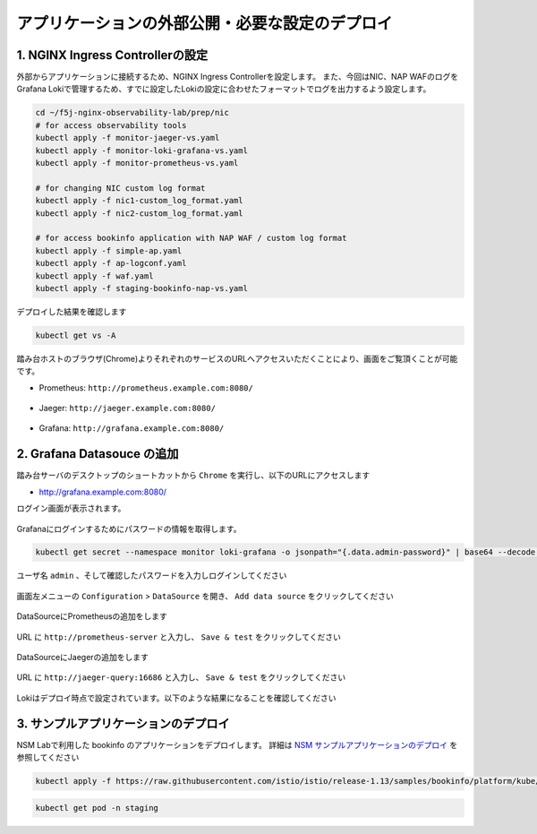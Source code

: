 アプリケーションの外部公開・必要な設定のデプロイ
####

1. NGINX Ingress Controllerの設定
====

外部からアプリケーションに接続するため、NGINX Ingress Controllerを設定します。
また、今回はNIC、NAP WAFのログをGrafana Lokiで管理するため、すでに設定したLokiの設定に合わせたフォーマットでログを出力するよう設定します。

.. code-block:: cmdin

  cd ~/f5j-nginx-observability-lab/prep/nic
  # for access observability tools
  kubectl apply -f monitor-jaeger-vs.yaml
  kubectl apply -f monitor-loki-grafana-vs.yaml
  kubectl apply -f monitor-prometheus-vs.yaml
  
  # for changing NIC custom log format
  kubectl apply -f nic1-custom_log_format.yaml
  kubectl apply -f nic2-custom_log_format.yaml
  
  # for access bookinfo application with NAP WAF / custom log format
  kubectl apply -f simple-ap.yaml
  kubectl apply -f ap-logconf.yaml
  kubectl apply -f waf.yaml
  kubectl apply -f staging-bookinfo-nap-vs.yaml

デプロイした結果を確認します

.. code-block:: cmdin

  kubectl get vs -A

.. code-block:: bash
  :linenos:
  :caption: 実行結果サンプル

  NAMESPACE   NAME              STATE   HOST                   IP    PORTS   AGE
  monitor     loki-grafana-vs   Valid   grafana.example.com                  26s
  monitor     jaeger-vs         Valid   jaeger.example.com                   32s
  monitor     prometheus-vs     Valid   prometheus.example.com               40s
  staging     bookinfo-vs       Valid   bookinfo.example.com                 96s

踏み台ホストのブラウザ(Chrome)よりそれぞれのサービスのURLへアクセスいただくことにより、画面をご覧頂くことが可能です。


- Prometheus: ``http://prometheus.example.com:8080/``

   .. image:: ./media/prometheus-top.jpg
      :width: 400

- Jaeger: ``http://jaeger.example.com:8080/``

   .. image:: ./media/jaeger-top.jpg
      :width: 400

- Grafana: ``http://grafana.example.com:8080/``

   .. image:: ./media/grafana-top.jpg
      :width: 400

2. Grafana Datasouce の追加
====

踏み台サーバのデスクトップのショートカットから ``Chrome`` を実行し、以下のURLにアクセスします

- `http://grafana.example.com:8080/ <http://grafana.example.com:8080/>`__

ログイン画面が表示されます。

   .. image:: ./media/grafana-login.jpg
      :width: 400

Grafanaにログインするためにパスワードの情報を取得します。

.. code-block:: cmdin
  
  kubectl get secret --namespace monitor loki-grafana -o jsonpath="{.data.admin-password}" | base64 --decode ; echo

.. code-block:: bash
  :linenos:
  :caption: 実行結果サンプル

  jFQSgKatKfJQ816K81qkPYIB2v6FvYjyAPE5mnpt


ユーザ名 ``admin`` 、そして確認したパスワードを入力しログインしてください

   .. image:: ./media/grafana-login2.jpg
      :width: 400

画面左メニューの ``Configuration`` > ``DataSource`` を開き、 ``Add data source`` をクリックしてください

   .. image:: ./media/grafana-add-datasource.jpg
      :width: 400

DataSourceにPrometheusの追加をします

   .. image:: ./media/grafana-add-prometheus.jpg
      :width: 400

URL に ``http://prometheus-server`` と入力し、 ``Save & test`` をクリックしてください

   .. image:: ./media/grafana-add-prometheus2.jpg
      :width: 400

DataSourceにJaegerの追加をします

   .. image:: ./media/grafana-add-jaeger.jpg
      :width: 400

URL に ``http://jaeger-query:16686`` と入力し、 ``Save & test`` をクリックしてください

   .. image:: ./media/grafana-add-jaeger2.jpg
      :width: 400

Lokiはデプロイ時点で設定されています。以下のような結果になることを確認してください

   .. image:: ./media/grafana-datasource-list.jpg
      :width: 400

   .. image:: ./media/grafana-loki.jpg
      :width: 400

3. サンプルアプリケーションのデプロイ
====

NSM Labで利用した bookinfo のアプリケーションをデプロイします。
詳細は `NSM サンプルアプリケーションのデプロイ <https://f5j-nginx-service-mesh.readthedocs.io/en/latest/class1/module03/module03.html#id1>`__ を参照してください

.. code-block:: cmdin
  
  kubectl apply -f https://raw.githubusercontent.com/istio/istio/release-1.13/samples/bookinfo/platform/kube/bookinfo.yaml -n staging 

.. code-block:: cmdin
  
  kubectl get pod -n staging

.. code-block:: bash
  :linenos:
  :caption: 実行結果サンプル

  NAME                              READY   STATUS    RESTARTS   AGE
  details-v1-7f4669bdd9-87hp5       2/2     Running   0          2m21s
  productpage-v1-5586c4d4ff-mjsr9   2/2     Running   0          2m20s
  ratings-v1-6cf6bc7c85-zzbsc       2/2     Running   0          2m21s
  reviews-v1-7598cc9867-djmm8       2/2     Running   0          2m21s
  reviews-v2-6bdd859457-gt6wb       2/2     Running   0          2m21s
  reviews-v3-6c98f9d7d7-f8jk8       2/2     Running   0          2m21s

